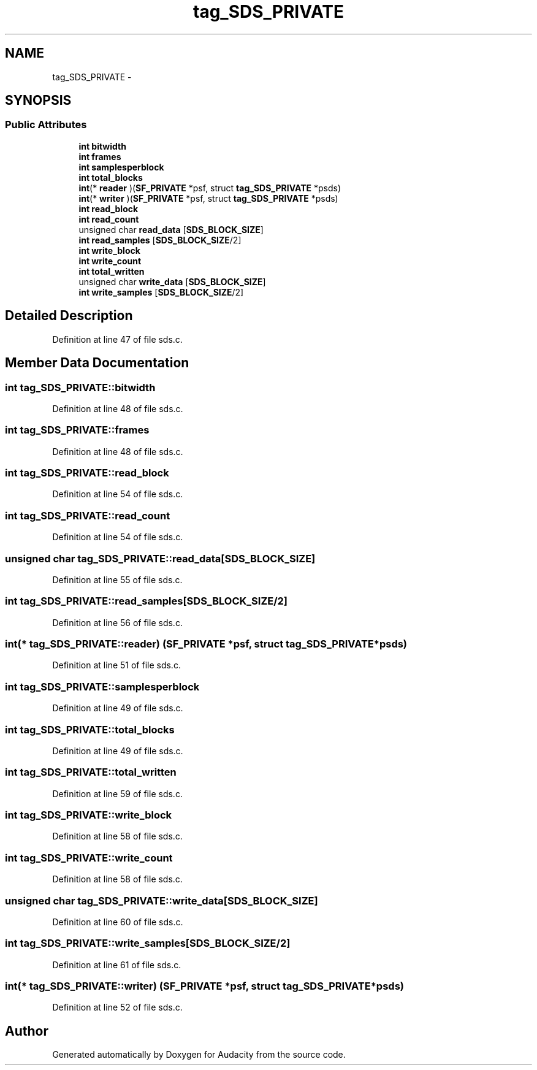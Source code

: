 .TH "tag_SDS_PRIVATE" 3 "Thu Apr 28 2016" "Audacity" \" -*- nroff -*-
.ad l
.nh
.SH NAME
tag_SDS_PRIVATE \- 
.SH SYNOPSIS
.br
.PP
.SS "Public Attributes"

.in +1c
.ti -1c
.RI "\fBint\fP \fBbitwidth\fP"
.br
.ti -1c
.RI "\fBint\fP \fBframes\fP"
.br
.ti -1c
.RI "\fBint\fP \fBsamplesperblock\fP"
.br
.ti -1c
.RI "\fBint\fP \fBtotal_blocks\fP"
.br
.ti -1c
.RI "\fBint\fP(* \fBreader\fP )(\fBSF_PRIVATE\fP *psf, struct \fBtag_SDS_PRIVATE\fP *psds)"
.br
.ti -1c
.RI "\fBint\fP(* \fBwriter\fP )(\fBSF_PRIVATE\fP *psf, struct \fBtag_SDS_PRIVATE\fP *psds)"
.br
.ti -1c
.RI "\fBint\fP \fBread_block\fP"
.br
.ti -1c
.RI "\fBint\fP \fBread_count\fP"
.br
.ti -1c
.RI "unsigned char \fBread_data\fP [\fBSDS_BLOCK_SIZE\fP]"
.br
.ti -1c
.RI "\fBint\fP \fBread_samples\fP [\fBSDS_BLOCK_SIZE\fP/2]"
.br
.ti -1c
.RI "\fBint\fP \fBwrite_block\fP"
.br
.ti -1c
.RI "\fBint\fP \fBwrite_count\fP"
.br
.ti -1c
.RI "\fBint\fP \fBtotal_written\fP"
.br
.ti -1c
.RI "unsigned char \fBwrite_data\fP [\fBSDS_BLOCK_SIZE\fP]"
.br
.ti -1c
.RI "\fBint\fP \fBwrite_samples\fP [\fBSDS_BLOCK_SIZE\fP/2]"
.br
.in -1c
.SH "Detailed Description"
.PP 
Definition at line 47 of file sds\&.c\&.
.SH "Member Data Documentation"
.PP 
.SS "\fBint\fP tag_SDS_PRIVATE::bitwidth"

.PP
Definition at line 48 of file sds\&.c\&.
.SS "\fBint\fP tag_SDS_PRIVATE::frames"

.PP
Definition at line 48 of file sds\&.c\&.
.SS "\fBint\fP tag_SDS_PRIVATE::read_block"

.PP
Definition at line 54 of file sds\&.c\&.
.SS "\fBint\fP tag_SDS_PRIVATE::read_count"

.PP
Definition at line 54 of file sds\&.c\&.
.SS "unsigned char tag_SDS_PRIVATE::read_data[\fBSDS_BLOCK_SIZE\fP]"

.PP
Definition at line 55 of file sds\&.c\&.
.SS "\fBint\fP tag_SDS_PRIVATE::read_samples[\fBSDS_BLOCK_SIZE\fP/2]"

.PP
Definition at line 56 of file sds\&.c\&.
.SS "\fBint\fP(* tag_SDS_PRIVATE::reader) (\fBSF_PRIVATE\fP *psf, struct \fBtag_SDS_PRIVATE\fP *psds)"

.PP
Definition at line 51 of file sds\&.c\&.
.SS "\fBint\fP tag_SDS_PRIVATE::samplesperblock"

.PP
Definition at line 49 of file sds\&.c\&.
.SS "\fBint\fP tag_SDS_PRIVATE::total_blocks"

.PP
Definition at line 49 of file sds\&.c\&.
.SS "\fBint\fP tag_SDS_PRIVATE::total_written"

.PP
Definition at line 59 of file sds\&.c\&.
.SS "\fBint\fP tag_SDS_PRIVATE::write_block"

.PP
Definition at line 58 of file sds\&.c\&.
.SS "\fBint\fP tag_SDS_PRIVATE::write_count"

.PP
Definition at line 58 of file sds\&.c\&.
.SS "unsigned char tag_SDS_PRIVATE::write_data[\fBSDS_BLOCK_SIZE\fP]"

.PP
Definition at line 60 of file sds\&.c\&.
.SS "\fBint\fP tag_SDS_PRIVATE::write_samples[\fBSDS_BLOCK_SIZE\fP/2]"

.PP
Definition at line 61 of file sds\&.c\&.
.SS "\fBint\fP(* tag_SDS_PRIVATE::writer) (\fBSF_PRIVATE\fP *psf, struct \fBtag_SDS_PRIVATE\fP *psds)"

.PP
Definition at line 52 of file sds\&.c\&.

.SH "Author"
.PP 
Generated automatically by Doxygen for Audacity from the source code\&.
